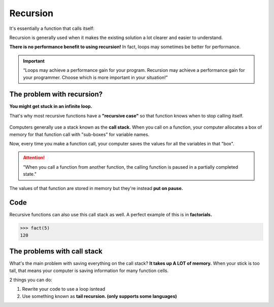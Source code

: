 Recursion
=====

It's essentially a function that calls itself:


.. code-block:: python
   :linenos:

        def look_for_key(box):
	        for item in box:
		        if item.is_a_box():
			   look_for_key(item)
		        elif item.is_a_key():
			   print(“found the key!”)


Recursion is generally used when it makes the existing solution a lot clearer and easier to understand.

**There is no performance benefit to using recursion!** In fact, loops may sometimes be better for performance.

.. Important:: “Loops may achieve a performance gain for your program. Recursion may achieve a performance gain for your programmer. Choose which is more important in your situation!”


.. _problem:

The problem with recursion?
------------

**You might get stuck in an infinite loop.**

That's why most recursive functions have a **"recursive case"** so that function knows when to stop calling itself.

.. figure:: images/10.png
   :align: center

Computers generally use a stack known as the **call stack.** When you call on a function, your computer allocates a box of memory for that function call with "sub-boxes" for variable names.

Now, every time you make a function call, your computer saves the values for all the variables in that "box".

.. Attention:: "When you call a function from another function, the calling function is paused in a partially completed state."

The values of that function are stored in memory but they're instead **put on pause.**


Code
----------------

Recursive functions can also use this call stack as well. A perfect example of this is in **factorials.**

.. code-block:: python
   :linenos:

   def fact(x):
	   if x == 1:
	        return 1
	   else:
		return x * fact(x-1)
>>> fact(5)
120

.. figure:: images/11.png
   :align: center

.. figure:: images/12.png
   :align: center


The problems with call stack
----------------

What's the main problem with saving everything on the call stack? **It takes up A LOT of memory.** When your stick is too tall, that means your computer is saving information for many function cells.

2 things you can do:

1. Rewrite your code to use a loop isntead
2. Use something known as **tail recursion. (only supports some languages)**

